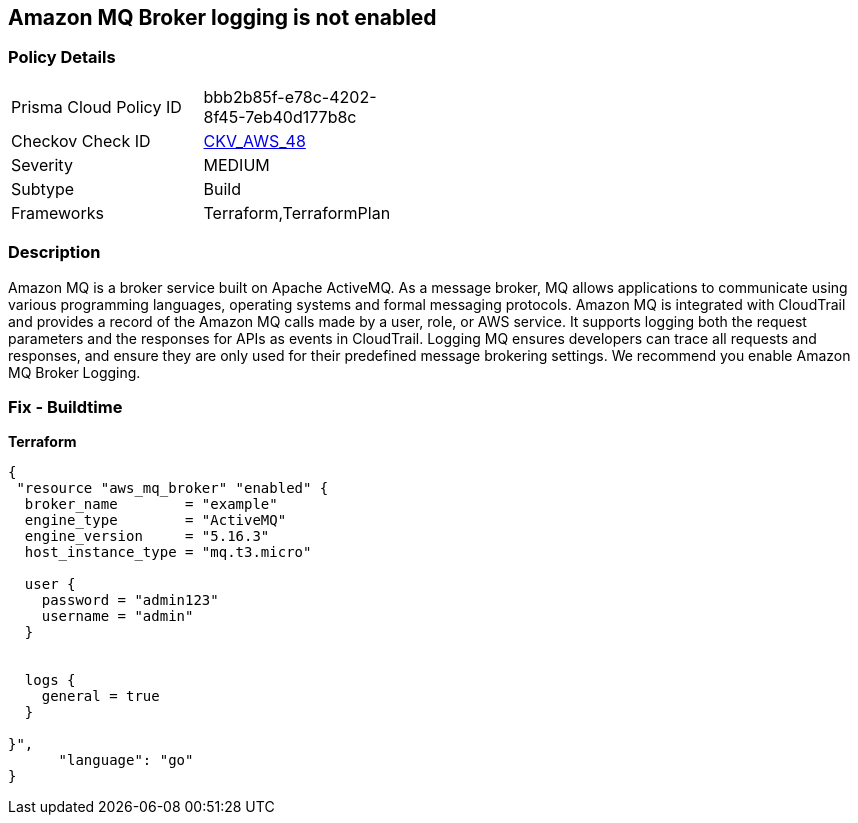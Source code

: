 == Amazon MQ Broker logging is not enabled


=== Policy Details 

[width=45%]
[cols="1,1"]
|=== 
|Prisma Cloud Policy ID 
| bbb2b85f-e78c-4202-8f45-7eb40d177b8c

|Checkov Check ID 
| https://github.com/bridgecrewio/checkov/tree/master/checkov/terraform/checks/resource/aws/MQBrokerLogging.py[CKV_AWS_48]

|Severity
|MEDIUM

|Subtype
|Build

|Frameworks
|Terraform,TerraformPlan

|=== 



=== Description 


Amazon MQ is a broker service built on Apache ActiveMQ.
As a message broker, MQ allows applications to communicate using various programming languages, operating systems and formal messaging protocols.
Amazon MQ is integrated with CloudTrail and provides a record of the Amazon MQ calls made by a user, role, or AWS service.
It supports logging both the request parameters and the responses for APIs as events in CloudTrail.
Logging MQ ensures developers can trace all requests and responses, and ensure they are only used for their predefined message brokering settings.
We recommend you enable Amazon MQ Broker Logging.

=== Fix - Buildtime


*Terraform* 




[source,go]
----
{
 "resource "aws_mq_broker" "enabled" {
  broker_name        = "example"
  engine_type        = "ActiveMQ"
  engine_version     = "5.16.3"
  host_instance_type = "mq.t3.micro"

  user {
    password = "admin123"
    username = "admin"
  }


  logs {
    general = true
  }

}",
      "language": "go"
}
----
